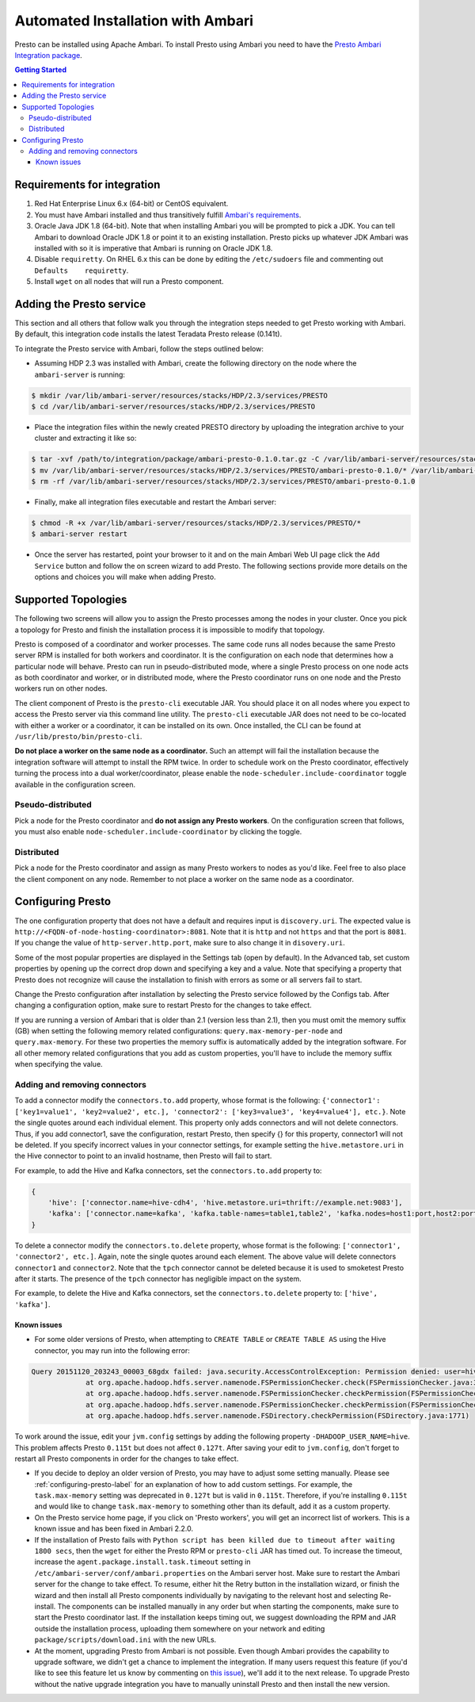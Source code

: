 **********************************
Automated Installation with Ambari
**********************************

Presto can be installed using Apache Ambari. To install Presto using Ambari you need to have the `Presto Ambari Integration package <https:www.teradata.com/presto>`_.

.. contents:: Getting Started

Requirements for integration
----------------------------

1. Red Hat Enterprise Linux 6.x (64-bit) or CentOS equivalent.
2. You must have Ambari installed and thus transitively fulfill `Ambari's requirements <http://docs.hortonworks.com/HDPDocuments/Ambari-2.1.2.1/bk_Installing_HDP_AMB/content/_meet_minimum_system_requirements.html>`_.
3. Oracle Java JDK 1.8 (64-bit). Note that when installing Ambari you will be prompted to pick a JDK. You can tell Ambari to download Oracle JDK 1.8 or point it to an existing installation. Presto picks up whatever JDK Ambari was installed with so it is imperative that Ambari is running on Oracle JDK 1.8.
4. Disable ``requiretty``. On RHEL 6.x this can be done by editing the ``/etc/sudoers`` file and commenting out ``Defaults    requiretty``.
5. Install ``wget`` on all nodes that will run a Presto component.

Adding the Presto service
-------------------------

This section and all others that follow walk you through the integration steps needed to get Presto working with Ambari. By default, this integration code installs the latest Teradata Presto release (0.141t).

To integrate the Presto service with Ambari, follow the steps outlined below:

* Assuming HDP 2.3 was installed with Ambari, create the following directory on the node where the ``ambari-server`` is running:

.. code-block:: bash

	$ mkdir /var/lib/ambari-server/resources/stacks/HDP/2.3/services/PRESTO
	$ cd /var/lib/ambari-server/resources/stacks/HDP/2.3/services/PRESTO

* Place the integration files within the newly created PRESTO directory by uploading the integration archive to your cluster and extracting it like so:

.. code-block:: bash

	$ tar -xvf /path/to/integration/package/ambari-presto-0.1.0.tar.gz -C /var/lib/ambari-server/resources/stacks/HDP/2.3/services/PRESTO
	$ mv /var/lib/ambari-server/resources/stacks/HDP/2.3/services/PRESTO/ambari-presto-0.1.0/* /var/lib/ambari-server/resources/stacks/HDP/2.3/services/PRESTO
	$ rm -rf /var/lib/ambari-server/resources/stacks/HDP/2.3/services/PRESTO/ambari-presto-0.1.0

* Finally, make all integration files executable and restart the Ambari server:

.. code-block:: bash

	$ chmod -R +x /var/lib/ambari-server/resources/stacks/HDP/2.3/services/PRESTO/*
	$ ambari-server restart

* Once the server has restarted, point your browser to it and on the main Ambari Web UI page click the ``Add Service`` button and follow the on screen wizard to add Presto. The following sections provide more details on the options and choices you will make when adding Presto.

Supported Topologies
--------------------

The following two screens will allow you to assign the Presto processes among the nodes in your cluster. Once you pick a topology for Presto and finish the installation process it is impossible to modify that topology.

Presto is composed of a coordinator and worker processes. The same code runs all nodes because the same Presto server RPM is installed for both workers and coordinator. It is the configuration on each node that determines how a particular node will behave. Presto can run in pseudo-distributed mode, where a single Presto process on one node acts as both coordinator and worker, or in distributed mode, where the Presto coordinator runs on one node and the Presto workers run on other nodes.

The client component of Presto is the ``presto-cli`` executable JAR. You should place it on all nodes where you expect to access the Presto server via this command line utility. The ``presto-cli`` executable JAR does not need to be co-located with either a worker or a coordinator, it can be installed on its own. Once installed, the CLI can be found at ``/usr/lib/presto/bin/presto-cli``.

**Do not place a worker on the same node as a coordinator.** Such an attempt will fail the installation because the integration software will attempt to install the RPM twice. In order to schedule work on the Presto coordinator, effectively turning the process into a dual worker/coordinator, please enable the ``node-scheduler.include-coordinator`` toggle available in the configuration screen.

Pseudo-distributed
^^^^^^^^^^^^^^^^^^

Pick a node for the Presto coordinator and **do not assign any Presto workers**. On the configuration screen that follows, you must also enable ``node-scheduler.include-coordinator`` by clicking the toggle.

Distributed
^^^^^^^^^^^

Pick a node for the Presto coordinator and assign as many Presto workers to nodes as you'd like. Feel free to also place the client component on any node. Remember to not place a worker on the same node as a coordinator.

.. _configuring-presto-label:

Configuring Presto
------------------

The one configuration property that does not have a default and requires input is ``discovery.uri``. The expected value is ``http://<FQDN-of-node-hosting-coordinator>:8081``. Note that it is ``http`` and not ``https`` and that the port is ``8081``. If you change the value of ``http-server.http.port``, make sure to also change it in ``disovery.uri``.

Some of the most popular properties are displayed in the Settings tab (open by default). In the Advanced tab, set custom properties by opening up the correct drop down and specifying a key and a value. Note that specifying a property that Presto does not recognize will cause the installation to finish with errors as some or all servers fail to start.

Change the Presto configuration after installation by selecting the Presto service followed by the Configs tab. After changing a configuration option, make sure to restart Presto for the changes to take effect.

If you are running a version of Ambari that is older than 2.1 (version less than 2.1), then you must omit the memory suffix (GB) when setting the following memory related configurations: ``query.max-memory-per-node`` and ``query.max-memory``. For these two properties the memory suffix is automatically added by the integration software. For all other memory related configurations that you add as custom properties, you'll have to include the memory suffix when specifying the value.

Adding and removing connectors
^^^^^^^^^^^^^^^^^^^^^^^^^^^^^^

To add a connector modify the ``connectors.to.add`` property, whose format is the following: ``{'connector1': ['key1=value1', 'key2=value2', etc.], 'connector2': ['key3=value3', 'key4=value4'], etc.}``. Note the single quotes around each individual element. This property only adds connectors and will not delete connectors. Thus, if you add connector1, save the configuration, restart Presto, then specify {} for this property, connector1 will not be deleted. If you specify incorrect values in your connector settings, for example setting the ``hive.metastore.uri`` in the Hive connector to point to an invalid hostname, then Presto will fail to start.

For example, to add the Hive and Kafka connectors, set the ``connectors.to.add`` property to:

.. code-block:: none

  {
      'hive': ['connector.name=hive-cdh4', 'hive.metastore.uri=thrift://example.net:9083'],
      'kafka': ['connector.name=kafka', 'kafka.table-names=table1,table2', 'kafka.nodes=host1:port,host2:port']
  }

To delete a connector modify the ``connectors.to.delete`` property, whose format is the following: ``['connector1', 'connector2', etc.]``. Again, note the single quotes around each element. The above value will delete connectors ``connector1`` and ``connector2``. Note that the ``tpch`` connector cannot be deleted because it is used to smoketest Presto after it starts. The presence of the ``tpch`` connector has negligible impact on the system.

For example, to delete the Hive and Kafka connectors, set the ``connectors.to.delete`` property to: ``['hive', 'kafka']``.

Known issues
============

* For some older versions of Presto, when attempting to ``CREATE TABLE`` or ``CREATE TABLE AS`` using the Hive connector, you may run into the following error:

.. code-block:: none

   Query 20151120_203243_00003_68gdx failed: java.security.AccessControlException: Permission denied: user=hive, access=WRITE, inode="/apps/hive/warehouse/nation":hdfs:hdfs:drwxr-xr-x
		at org.apache.hadoop.hdfs.server.namenode.FSPermissionChecker.check(FSPermissionChecker.java:319)
		at org.apache.hadoop.hdfs.server.namenode.FSPermissionChecker.checkPermission(FSPermissionChecker.java:219)
		at org.apache.hadoop.hdfs.server.namenode.FSPermissionChecker.checkPermission(FSPermissionChecker.java:190)
		at org.apache.hadoop.hdfs.server.namenode.FSDirectory.checkPermission(FSDirectory.java:1771)

To work around the issue, edit your ``jvm.config`` settings by adding the following property ``-DHADOOP_USER_NAME=hive``. This problem affects Presto ``0.115t`` but does not affect ``0.127t``. After saving your edit to ``jvm.config``, don't forget to restart all Presto components in order for the changes to take effect.

* If you decide to deploy an older version of Presto, you may have to adjust some setting manually. Please see :ref:`configuring-presto-label` for an explanation of how to add custom settings. For example, the ``task.max-memory`` setting was deprecated in ``0.127t`` but is valid in ``0.115t``. Therefore, if you're installing ``0.115t`` and would like to change ``task.max-memory`` to something other than its default, add it as a custom property.

* On the Presto service home page, if you click on 'Presto workers', you will get an incorrect list of workers. This is a known issue and has been fixed in Ambari 2.2.0.

* If the installation of Presto fails with ``Python script has been killed due to timeout after waiting 1800 secs``, then the ``wget`` for either the Presto RPM or ``presto-cli`` JAR has timed out. To increase the timeout, increase the ``agent.package.install.task.timeout`` setting in ``/etc/ambari-server/conf/ambari.properties`` on the Ambari server host. Make sure to restart the Ambari server for the change to take effect. To resume, either hit the Retry button in the installation wizard, or finish the wizard and then install all Presto components individually by navigating to the relevant host and selecting Re-install. The components can be installed manually in any order but when starting the components, make sure to start the Presto coordinator last. If the installation keeps timing out, we suggest downloading the RPM and JAR outside the installation process, uploading them somewhere on your network and editing ``package/scripts/download.ini`` with the new URLs.

* At the moment, upgrading Presto from Ambari is not possible. Even though Ambari provides the capability to upgrade software, we didn't get a chance to implement the integration. If many users request this feature (if you'd like to see this feature let us know by commenting on `this issue <https://github.com/prestodb/ambari-presto-service/issues/17>`_), we'll add it to the next release. To upgrade Presto without the native upgrade integration you have to manually uninstall Presto and then install the new version.
